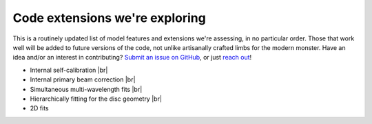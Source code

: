 Code extensions we're exploring
===============================

This is a routinely updated list of model features and extensions we're assessing,
in no particular order.
Those that work well will be added to future versions of the code,
not unlike artisanally crafted limbs for the modern monster.
Have an idea and/or an interest in contributing?
`Submit an issue on GitHub <https://github.com/discsim/frank/issues>`_,
or just `reach out <jmj51@ast.cam.ac.uk>`_!

- Internal self-calibration |br|
- Internal primary beam correction |br|
- Simultaneous multi-wavelength fits |br|
- Hierarchically fitting for the disc geometry |br|
- 2D fits
